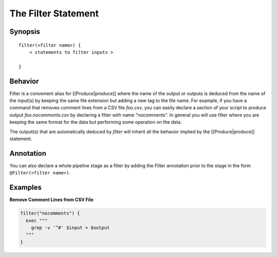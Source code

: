 The Filter Statement
====================

Synopsis
~~~~~~~~

::

    filter(<filter name>) {
        < statements to filter inputs >

    }

Behavior
~~~~~~~~

Filter is a convenient alias for [[Produce\|produce]] where the name of
the output or outputs is deduced from the name of the input(s) by
keeping the same file extension but adding a new tag to the file name.
For example, if you have a command that removes comment lines from a CSV
file *foo.csv*, you can easily declare a section of your script to
produce output *foo.nocomments.csv* by declaring a filter with name
"nocomments". In general you will use filter where you are keeping the
same format for the data but performing some operation on the data.

The output(s) that are automatically deduced by *filter* will inherit
all the behavior implied by the [[Produce\|produce]] statement.

Annotation
~~~~~~~~~~

You can also declare a whole pipeline stage as a filter by adding the
Filter annotation prior to the stage in the form
``@Filter(<filter name>)``.

Examples
~~~~~~~~

**Remove Comment Lines from CSV File**

.. code:: groovy


    filter("nocomments") {
      exec """
        grep -v '^#' $input > $output
      """
    }

